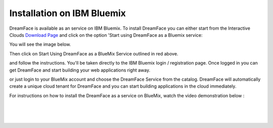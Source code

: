 .. _bluemix-label:

Installation on IBM Bluemix
===========================


DreamFace is available as an service on IBM Bluemix. To install DreamFace you can either start from the Interactive Clouds
`Download Page <http://interactive-clouds.com/developercommunity.html#download>`_ and click on the option 'Start using
DreamFace as a Bluemix service:

You will see the image below.

.. image:: ./images/diagrams/dfx-ic-download.png

Then click on Start Using DreamFace as a BlueMix Service outlined in red above.


and follow the instructions. You'll be taken directly to the IBM Bluemix login / registration page. Once logged in you can
get DreamFace and start building your web applications right away.


or just login to your BlueMix account and choose the DreamFace Service from the catalog. DreamFace will automatically
create a unique cloud tenant for DreamFace and you can start building applications in the cloud immediately.

For instructions on how to install the DreamFace as a service on BlueMix, watch the video demonstration below :

|

.. raw:: html

        <object width="480" height="385"><param name="movie"
        value="http://www.youtube.com/v/h5QxOAxH5zM&hl=en_US&fs=1&rel=0"></param><param
        name="allowFullScreen" value="true"></param><param
        name="allowscriptaccess" value="always"></param><embed
        src="http://www.youtube.com/v/h5QxOAxH5zM&hl=en_US&fs=1&rel=0"
        type="application/x-shockwave-flash" allowscriptaccess="always"
        allowfullscreen="true" width="480"
        height="385"></embed></object>

|
|